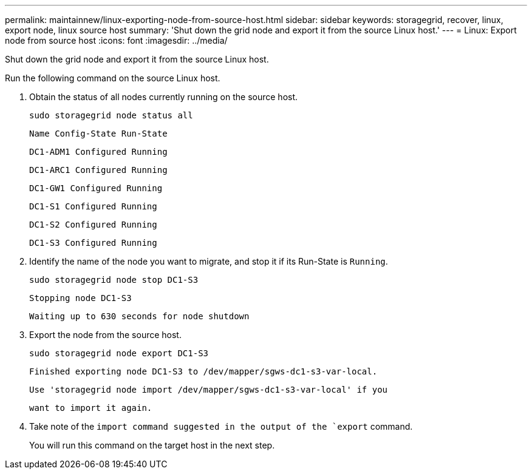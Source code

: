 ---
permalink: maintainnew/linux-exporting-node-from-source-host.html
sidebar: sidebar
keywords: storagegrid, recover, linux, export node, linux source host
summary: 'Shut down the grid node and export it from the source Linux host.'
---
= Linux: Export node from source host
:icons: font
:imagesdir: ../media/

[.lead]
Shut down the grid node and export it from the source Linux host.

Run the following command on the source Linux host.

. Obtain the status of all nodes currently running on the source host.
+
----
sudo storagegrid node status all
----
+
`Name Config-State Run-State`
+
`DC1-ADM1 Configured Running`
+
`DC1-ARC1 Configured Running`
+
`DC1-GW1 Configured Running`
+
`DC1-S1 Configured Running`
+
`DC1-S2 Configured Running`
+
`DC1-S3 Configured Running`

. Identify the name of the node you want to migrate, and stop it if its Run-State is `Running`.
+
----
sudo storagegrid node stop DC1-S3
----
+
`Stopping node DC1-S3`
+
`Waiting up to 630 seconds for node shutdown`

. Export the node from the source host.
+
----
sudo storagegrid node export DC1-S3
----
+
`Finished exporting node DC1-S3 to /dev/mapper/sgws-dc1-s3-var-local.`
+
`Use 'storagegrid node import /dev/mapper/sgws-dc1-s3-var-local' if you`
+
`want to import it again.`

. Take note of the `import command suggested in the output of the `export` command.
+
You will run this command on the target host in the next step.
